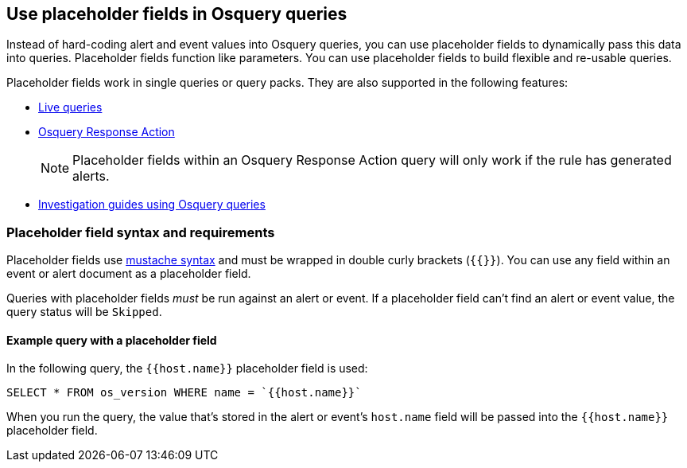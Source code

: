 [[osquery-placeholder-fields]]
== Use placeholder fields in Osquery queries 

Instead of hard-coding alert and event values into Osquery queries, you can use placeholder fields to dynamically pass this data into queries. Placeholder fields function like parameters. You can use placeholder fields to build flexible and re-usable queries. 

Placeholder fields work in single queries or query packs. They are also supported in the following features:

* <<alerts-run-osquery,Live queries>>
* <<osquery-response-action,Osquery Response Action>>
+
NOTE: Placeholder fields within an Osquery Response Action query will only work if the rule has generated alerts.
* <<invest-guide-run-osquery,Investigation guides using Osquery queries>> 

[float]
[[placeholder-field-syntax]]
=== Placeholder field syntax and requirements

Placeholder fields use http://mustache.github.io/[mustache syntax] and must be wrapped in double curly brackets (`{{}}`). You can use any field within an event or alert document as a placeholder field. 

Queries with placeholder fields _must_ be run against an alert or event. If a placeholder field can't find an alert or event value, the query status will be `Skipped`. 

[float]
[[placeholder-field-example]]
==== Example query with a placeholder field

In the following query, the `{{host.name}}` placeholder field is used: 

`SELECT * FROM os_version WHERE name = `{{host.name}}``

When you run the query, the value that's stored in the alert or event's `host.name` field will be passed into the `{{host.name}}` placeholder field. 